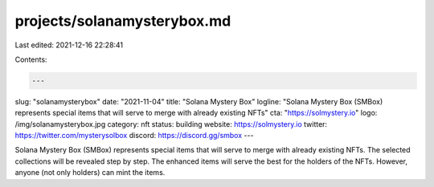 projects/solanamysterybox.md
============================

Last edited: 2021-12-16 22:28:41

Contents:

.. code-block:: md

    ---
slug: "solanamysterybox"
date: "2021-11-04"
title: "Solana Mystery Box"
logline: "Solana Mystery Box (SMBox) represents special items that will serve to merge with already existing NFTs"
cta: "https://solmystery.io"
logo: /img/solanamysterybox.jpg
category: nft
status: building
website: https://solmystery.io
twitter: https://twitter.com/mysterysolbox
discord: https://discord.gg/smbox
---

Solana Mystery Box (SMBox) represents special items that will serve to merge with already existing NFTs. The selected collections will be revealed step by step. 
The enhanced items will serve the best for the holders of the NFTs. However, anyone (not only holders) can mint the items.


